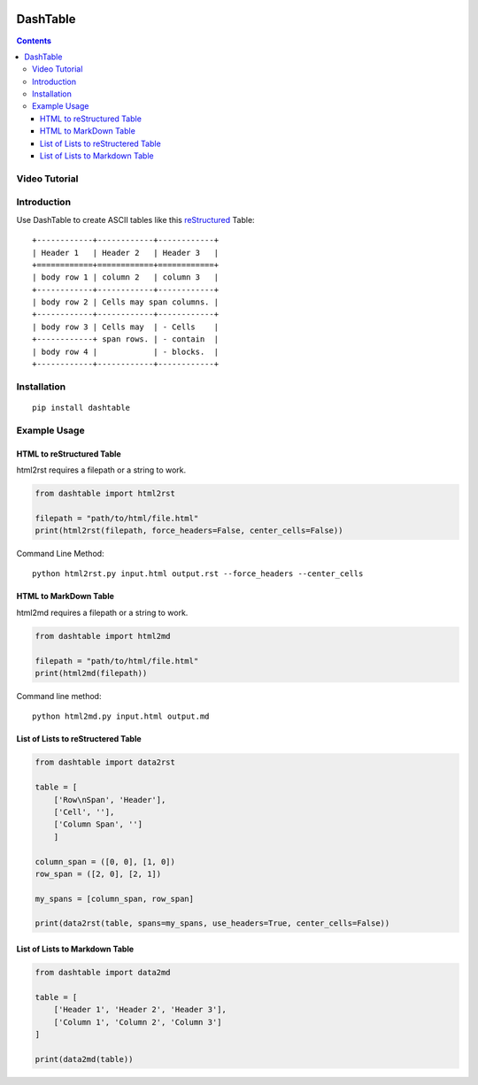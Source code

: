 .. image:: https://img.shields.io/badge/Donate-PayPal-green.svg
    :target: https://www.paypal.com/cgi-bin/webscr?cmd=_s-xclick&hosted_button_id=X9KC9TLLXPQWA

=========
DashTable
=========

.. contents::

Video Tutorial
==============

.. image:: http://i.imgur.com/v1rGCHn.png
    :target: https://www.youtube.com/watch?v=bdcswQq4lIM&feature=youtu.be

Introduction
============

Use DashTable to create ASCII tables like this reStructured_ Table:

.. _reStructured: http://docutils.sourceforge.net/rst.html

::

    +------------+------------+------------+
    | Header 1   | Header 2   | Header 3   |
    +============+============+============+
    | body row 1 | column 2   | column 3   |
    +------------+------------+------------+
    | body row 2 | Cells may span columns. |
    +------------+------------+------------+
    | body row 3 | Cells may  | - Cells    |
    +------------+ span rows. | - contain  |
    | body row 4 |            | - blocks.  |
    +------------+------------+------------+

Installation
============

::

    pip install dashtable

Example Usage
=============

HTML to reStructured Table
--------------------------

html2rst requires a filepath or a string to work.

.. code-block:: python

    from dashtable import html2rst

    filepath = "path/to/html/file.html"
    print(html2rst(filepath, force_headers=False, center_cells=False))


Command Line Method:

::

    python html2rst.py input.html output.rst --force_headers --center_cells

HTML to MarkDown Table
----------------------

html2md requires a filepath or a string to work.

.. code-block:: python

    from dashtable import html2md

    filepath = "path/to/html/file.html"
    print(html2md(filepath))

Command line method:

::

    python html2md.py input.html output.md

List of Lists to reStructered Table
-----------------------------------

.. code-block:: python

    from dashtable import data2rst

    table = [
        ['Row\nSpan', 'Header'],
        ['Cell', ''],
        ['Column Span', '']
        ]

    column_span = ([0, 0], [1, 0])
    row_span = ([2, 0], [2, 1])

    my_spans = [column_span, row_span]

    print(data2rst(table, spans=my_spans, use_headers=True, center_cells=False))

List of Lists to Markdown Table
-------------------------------

.. code-block:: python

    from dashtable import data2md

    table = [
        ['Header 1', 'Header 2', 'Header 3'],
        ['Column 1', 'Column 2', 'Column 3']
    ]

    print(data2md(table))
    

